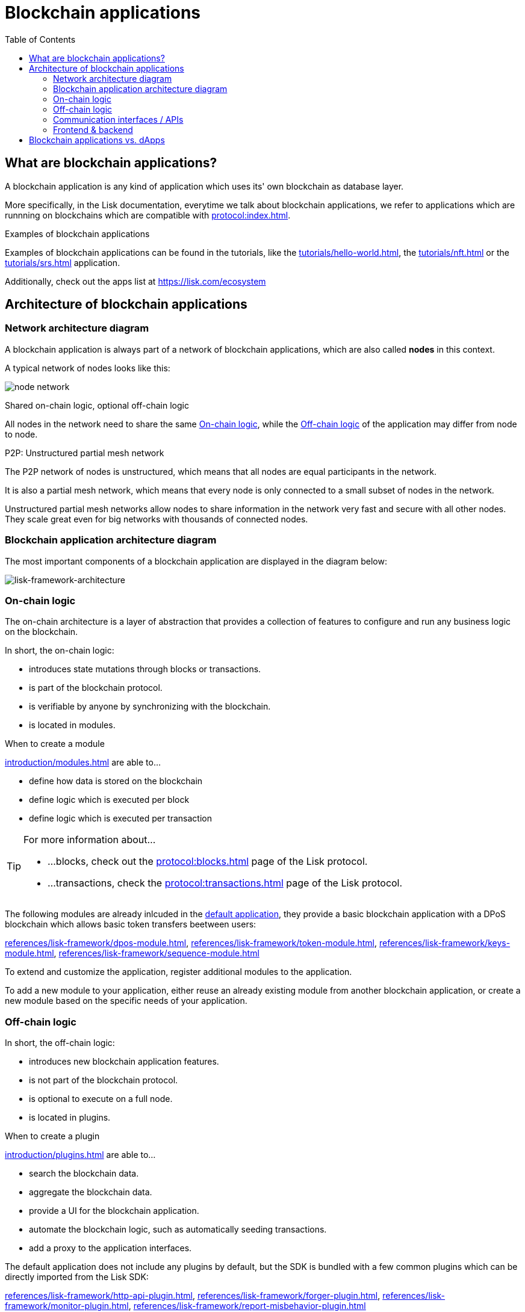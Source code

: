 = Blockchain applications
// Settings
:toc:
:idprefix:
:idseparator: -
:imagesdir: ../../assets/images
// External URLs
:url_github_lns_dashboard: https://github.com/LiskHQ/lisk-sdk-examples/tree/nh-lisk-name-service/tutorials/lisk-name-service/lns-dashboard-plugin
:url_github_srs: https://github.com/LiskHQ/lisk-sdk-examples/tree/development/tutorials/social-recovery
:url_blog_benchmark: https://lisk.com/blog/development/benchmarking-lisk-core-v3.0.0-against-lisk-core-v2.1.6-0
:url_lisk_apps: https://lisk.com/ecosystem
:url_lisk_roadmap: https://lisk.com/roadmap
// Project URLs
:url_advanced_communication: advanced-explanations/communication.adoc
:url_advanced_architecture_application: advanced-explanations/architecture.adoc#application
:url_advanced_architecture_config: advanced-explanations/architecture.adoc#configuration
:url_advanced_communication_actions: advanced-explanations/communication.adoc#actions
:url_advanced_communication_events: advanced-explanations/communication.adoc#events
:url_introduction_module: introduction/modules.adoc
:url_introduction_plugin: introduction/plugins.adoc
:url_protocol: protocol:index.adoc
:url_protocol_blocks: protocol:blocks.adoc
:url_protocol_consensus: protocol:consensus-algorithm.adoc#voting_and_weight
:url_protocol_transactions: protocol:transactions.adoc
:url_references_http_plugin: references/lisk-framework/http-api-plugin.adoc
:url_references_forger_plugin: references/lisk-framework/forger-plugin.adoc
:url_references_monitor_plugin: references/lisk-framework/monitor-plugin.adoc
:url_references_report_misbbehavior_plugin: references/lisk-framework/report-misbehavior-plugin.adoc
:url_references_dpos_module: references/lisk-framework/dpos-module.adoc
:url_references_keys_module: references/lisk-framework/keys-module.adoc
:url_references_sequence_module: references/lisk-framework/sequence-module.adoc
:url_references_token_module: references/lisk-framework/token-module.adoc
:url_tutorials_hello: tutorials/hello-world.adoc
:url_tutorials_nft: tutorials/nft.adoc
:url_tutorials_srs: tutorials/srs.adoc
//:url_service: master@lisk-service::index.adoc

== What are blockchain applications?

A blockchain application is any kind of application which uses its' own blockchain as database layer.

More specifically, in the Lisk documentation, everytime we talk about blockchain applications, we refer to applications which are runnning on blockchains which are compatible with xref:{url_protocol}[].

.Examples of blockchain applications
****
Examples of blockchain applications can be found in the tutorials, like the xref:{url_tutorials_hello}[], the xref:{url_tutorials_nft}[] or the xref:{url_tutorials_srs}[] application.

Additionally, check out the apps list at {url_lisk_apps}
****

== Architecture of blockchain applications

=== Network architecture diagram
A blockchain application is always part of a network of blockchain applications, which are also called *nodes* in this context.

A typical network of nodes looks like this:

image:intro/node-network.png[]

.Shared on-chain logic, optional off-chain logic
****
All nodes in the network need to share the same <<on-chain-logic>>, while the <<off-chain-logic>> of the application may differ from node to node.
****

.P2P: Unstructured partial mesh network
****
The P2P network of nodes is unstructured, which means that all nodes are equal participants in the network.

It is also a partial mesh network, which means that every node is only connected to a small subset of nodes in the network.

Unstructured partial mesh networks allow nodes to share information in the network very fast and secure with all other nodes.
They scale great even for big networks with thousands of connected nodes.
****

=== Blockchain application architecture diagram

The most important components of a blockchain application are displayed in the diagram below:

image:architecture.png[lisk-framework-architecture]

=== On-chain logic

The on-chain architecture is a layer of abstraction that provides a collection of features to configure and run any business logic on the blockchain.

In short, the on-chain logic:

* introduces state mutations through blocks or transactions.
* is part of the blockchain protocol.
* is verifiable by anyone by synchronizing with the blockchain.
* is located in modules.

.When to create a module
****
xref:{url_introduction_module}[] are able to...

* define how data is stored on the blockchain
* define logic which is executed per block
* define logic which is executed per transaction
****

[TIP]

====
For more information about...

* ...blocks, check out the xref:{url_protocol_blocks}[] page of the Lisk protocol.
* ...transactions, check the xref:{url_protocol_transactions}[] page of the Lisk protocol.
====

[[default-modules]]
The following modules are already inlcuded in the xref:{url_advanced_architecture_application}[default application], they provide a basic blockchain application with a DPoS blockchain which allows basic token transfers beetween users:

xref:{url_references_dpos_module}[], xref:{url_references_token_module}[], xref:{url_references_keys_module}[], xref:{url_references_sequence_module}[]

To extend and customize the application, register additional modules to the application.

To add a new module to your application, either reuse an already existing module from another blockchain application, or create a new module based on the specific needs of your application.

=== Off-chain logic
In short, the off-chain logic:

* introduces new blockchain application features.
* is not part of the blockchain protocol.
* is optional to execute on a full node.
* is located in plugins.

.When to create a plugin
****
xref:{url_introduction_plugin}[] are able to...

* search the blockchain data.
* aggregate the blockchain data.
* provide a UI for the blockchain application.
* automate the blockchain logic, such as automatically seeding transactions.
* add a proxy to the application interfaces.
****

The default application does not include any plugins by default, but the SDK is bundled with a few common plugins which can be directly imported from the Lisk SDK:

xref:{url_references_http_plugin}[], xref:{url_references_forger_plugin}[], xref:{url_references_monitor_plugin}[], xref:{url_references_report_misbbehavior_plugin}[]

To extend and customize the application, register the desired plugins to the application.

To add a new plugin to your application, either reuse an already existing plugin from another blockchain application, or create a new plugin based on the specific needs of your application.

=== Communication interfaces / APIs

image::communication-architecture.png[]

The communication architecture of the Lisk SDK allows internal application components and external services to communicate to the blockchain application via various channels.

The Lisk SDK provides two industry standard communication protocols: Inter Process Communication (IPC) and Web Sockets (WS).
The communication protocol of the blockchain application is changed in the xref:{url_advanced_architecture_config}[configuration].

It is possible to communicate to modules and plugins directly by invoking xref:{url_advanced_communication_actions}[actions] via RPC request, or by subscribing to xref:{url_advanced_communication_events}[events].

It is recommended to use the IPC/WebSocket protocols where possible, because they provide a much better performance in regards to response times (see the blog post: {url_blog_benchmark}[Benchmarking Lisk Core v3.0.0 against Lisk Core v2.1.6]).
However, if you prefer an HTTP API, it is possible to add support for custom APIs by registering additional plugins, like the xref:{url_references_http_plugin}[].
//We also recommend to try out xref:{url_service}[Lisk Service], which provides a much more comprehensive API compared to the HTTP API plugin.

For more information about the communication architecture, check out the xref:{url_advanced_communication}[advanced explanation] of the communication architecure.

=== Frontend & backend

Blockchain application usually have a frontend and a backend part, like normal web applications.

In contrast to normal server-client applications, there is not one central backend, but rather a whole network of nodes which together secure and maintain the status of the blockchain.
Each node can handle complex business logic and provides a flexible and customizable API.
The blockchain itself is used as a database layer for the application.

The frontend allows users to interact conveniently with the blockchain application.
The implementation of a frontend is totally flexible.
It can be achieved for example in the following ways:

[loweralpha]
. Create a new xref:{url_introduction_plugin}[plugin] for the blockchain application.
An example implementation of a frontend as plugin is the {url_github_lns_dashboard}[LNS UI plugin] for the example application *Lisk Name Service*.
. Use your favorite framework/ programming language to develop a user interface, and communicate to the node via the <<communication-interfaces-apis>>.
An example is the frontend of the {url_github_srs}[SRS example appllication^] , which has been developed with React.js.
. For later requirements in a production environment, a middleware similar to Lisk Service should be used. which will aggregate the data from the blockchain network and maybe other 3rd party sources.
The frontend can then request this data via API requests from the middleware.

image:intro/ui-diagrams.png[]

== Blockchain applications vs. dApps

As blockchain applications are also in a sense decentralized applications, you may wonder what is the difference between blockchain applications and dApps, or if there is any difference at all.

In short, the main difference between dApps and blockchain applications is, that blockchain applications each run on their own blockchain/sidechain, while dApps are sharing the blockchain network with other dApps.

dApps are generally constructed as smart contracts, for example on the Ethereum blockchain.
The development of blockchain applications is quite different, because it is much more similar to building a normal web application.

Most functionalities of smart contracts can be implemented in blockchain applications much easier and straight forward.
But here is one important difference to dApps, when it comes to applying new <<on-chain-logic>> to the application:
New smart contracts can be directly applied on the running blockchain, while adding new on-chain logic to blockchain applications requires always a hard fork in the network.
Therefore, blockchain applications are less flexible than dApps, when it comes to uploading new logic on the running chain.

If the flexible characteristics of smart contracts are desired inside a blockchain application, it is of course also possible to develop a blockchain application which supports smart contracts.
For example, a new module could be added to the application, which accepts smart contracts.
This way it is possible to have the best of both worlds combined.

Additionally, smart contracts can reuse an already existing blockchain, which saves time when launching the application, because it is not needed to take care of setting up an independent blockchain network, finding delegates, etc.

[TIP]

====
For more information about delegates, check the xref:{url_protocol_consensus}[Consensus algorithm] page of the Lisk protocol.
====

Blockchain applications on the contrary rely on their own blockchain, and therefore also need to take care of maintaining their own network.
In the beginning, this will make the launch of the application a little more complex, but having an independent network comes along with a lot of benefits, which are listed in the next paragraphs.

The Lisk documentation is referring to applications built with the Lisk SDK as blockchain applications and not dApps to clarify the difference, that applications are not sharing a common blockchain, but instead are each running on their own chain.
As an effect, blockchain applications have the following advantages:

* Lower transaction fees, as high traffic of one blockchain application has no effect on other blockchain applications.
* The blockchain for the application can be designed with the optimal characteristics for the specific use case (for example by adjusting the block time or the number of delegates, or even changing the whole consensus algorithm).
* A much more scalable blockchain, as it only handles the data from one blockchain application.
Therefore it is growing much slower in size, and doesn't suffer so much from possible bottlenecks in the network, which can happen during times of high workload on a lot of different dApps.
* Interoperability: Register a blockchain application as sidechain to connect it to the Lisk Mainchain (coming {url_lisk_roadmap}[soon^]).
This will provide seamless interoperability to the Lisk Mainchain and all of its' connected sidechains.



